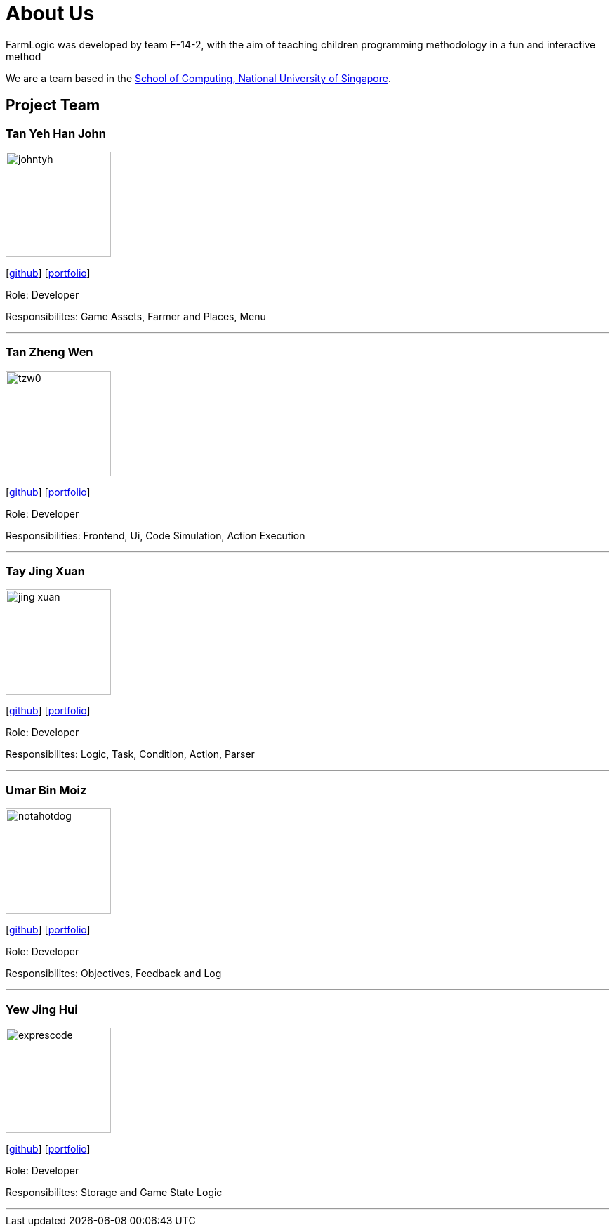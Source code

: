 # About Us

FarmLogic was developed by team F-14-2, with the aim of teaching children programming methodology in a fun and interactive method

We are a team based in the http://www.comp.nus.edu.sg[School of Computing, National University of Singapore].

## Project Team
### Tan Yeh Han John
image::https://github.com/AY1920S1-CS2113T-F14-2/main/blob/master/docs/images/johntyh.png[width="150", align="left"]

{empty}[http://github.com/TYH[github]] [https://github.com/AY1920S1-CS2113T-F14-2/main/blob/master/docs/team/%5BCS2113T-F14-2%5D%5BTAN%20YEH%20HAN%20JOHN%5DPPP.pdf[portfolio]]

Role: Developer

Responsibilites: Game Assets, Farmer and Places, Menu

'''

### Tan Zheng Wen
image::https://github.com/AY1920S1-CS2113T-F14-2/main/blob/master/docs/images/tzw0.png[width="150", align="left"]
{empty}[http://github.com/tzw0[github]] [https://github.com/AY1920S1-CS2113T-F14-2/main/blob/master/docs/team/%5BCS2113T-F14-2%5D%5BTan%20Zheng%20Wen%5DPPP.pdf[portfolio]]

Role: Developer

Responsibilities: Frontend, Ui, Code Simulation, Action Execution

'''

### Tay Jing Xuan
image::https://github.com/AY1920S1-CS2113T-F14-2/main/blob/master/docs/images/jing-xuan.png[width="150", align="left"]
{empty}[http://github.com/jing-xuan[github]] [https://github.com/AY1920S1-CS2113T-F14-2/main/blob/master/docs/team/%5BAY1920S1-CS2113T-F14-2%5D%5BTay%20Jing%20Xuan%5DPPP.pdf[portfolio]]

Role: Developer

Responsibilites: Logic, Task, Condition, Action, Parser

'''

### Umar Bin Moiz
image::https://github.com/AY1920S1-CS2113T-F14-2/main/blob/master/docs/images/notahotdog.png[width="150", align="left"]
{empty}[http://github.com/notahotdog[github]] [https://github.com/AY1920S1-CS2113T-F14-2/main/blob/master/docs/team/%5BAY1920S1-CS2113T-F14-2%5D%5BUmar%20Bin%20Moiz%5DPPP.pdf[portfolio]]

Role: Developer

Responsibilites: Objectives, Feedback and Log

'''

### Yew Jing Hui
image::https://github.com/AY1920S1-CS2113T-F14-2/main/blob/master/docs/images/exprescode.png[width="150", align="left"]
{empty}[http://github.com/Expresscode[github]] [https://github.com/AY1920S1-CS2113T-F14-2/main/blob/master/docs/team/%5BAY1920S1-CS2113T-F14-2%5D%5BYew%20Jing%20Hui%5DPPP.pdf[portfolio]]

Role: Developer

Responsibilites: Storage and Game State Logic

'''

